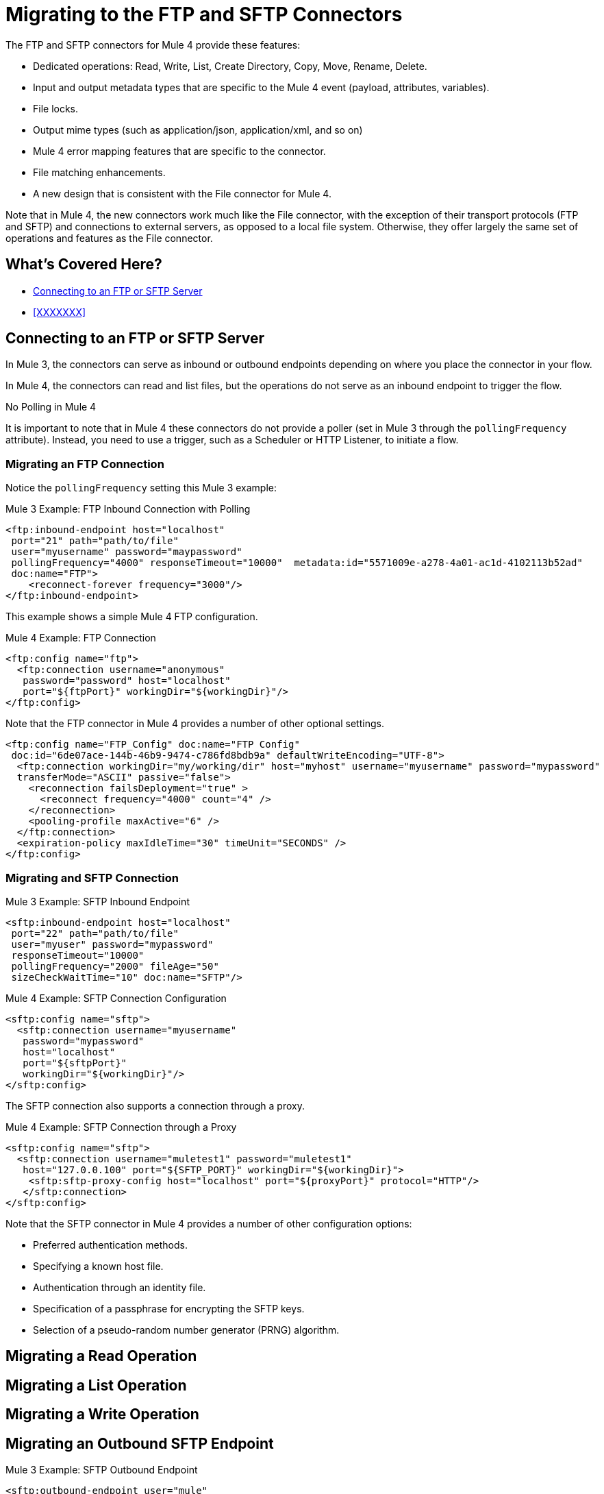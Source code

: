 // sme: MG, author: sduke?
= Migrating to the FTP and SFTP Connectors

// Explain generally how and why things changed between Mule 3 and Mule 4.
The FTP and SFTP connectors for Mule 4 provide these features:

* Dedicated operations: Read, Write, List, Create Directory, Copy, Move, Rename, Delete.
* Input and output metadata types that are specific to the Mule 4 event (payload, attributes, variables).
* File locks.
* Output mime types (such as application/json, application/xml, and so on)
* Mule 4 error mapping features that are specific to the connector.
* File matching enhancements.
* A new design that is consistent with the File connector for Mule 4.


Note that in Mule 4, the new connectors work much like the File connector, with the exception of their transport protocols (FTP and SFTP) and connections to external servers, as opposed to a local file system. Otherwise, they offer largely the same set of operations and features as the File connector.

[[whats_covered_here]]
== What's Covered Here?
* <<config_ftp_sftp>>
* <<XXXXXXX>>

[[config_ftp_sftp]]
== Connecting to an FTP or SFTP Server

In Mule 3, the connectors can serve as inbound or outbound endpoints depending on where you place the connector in your flow.

In Mule 4, the connectors can read and list files, but the operations do not serve as an inbound endpoint to trigger the flow.

.No Polling in Mule 4
It is important to note that in Mule 4 these connectors do not provide a poller (set in Mule 3 through the `pollingFrequency` attribute). Instead, you need to use a trigger, such as a Scheduler or HTTP Listener, to initiate a flow.

=== Migrating an FTP Connection

Notice the `pollingFrequency` setting this Mule 3 example:

.Mule 3 Example: FTP Inbound Connection with Polling
----
<ftp:inbound-endpoint host="localhost"
 port="21" path="path/to/file"
 user="myusername" password="maypassword"
 pollingFrequency="4000" responseTimeout="10000"  metadata:id="5571009e-a278-4a01-ac1d-4102113b52ad"
 doc:name="FTP">
    <reconnect-forever frequency="3000"/>
</ftp:inbound-endpoint>
----

This example shows a simple Mule 4 FTP configuration.

.Mule 4 Example: FTP Connection
----
<ftp:config name="ftp">
  <ftp:connection username="anonymous"
   password="password" host="localhost"
   port="${ftpPort}" workingDir="${workingDir}"/>
</ftp:config>
----

Note that the FTP connector in Mule 4 provides a number of other optional settings.
----
<ftp:config name="FTP_Config" doc:name="FTP Config"
 doc:id="6de07ace-144b-46b9-9474-c786fd8bdb9a" defaultWriteEncoding="UTF-8">
  <ftp:connection workingDir="my/working/dir" host="myhost" username="myusername" password="mypassword"
  transferMode="ASCII" passive="false">
    <reconnection failsDeployment="true" >
      <reconnect frequency="4000" count="4" />
    </reconnection>
    <pooling-profile maxActive="6" />
  </ftp:connection>
  <expiration-policy maxIdleTime="30" timeUnit="SECONDS" />
</ftp:config>
----

////
FTP: OTHER AVAILABLE CONFIGS
General:
- working dir
- transfer mode: binary and ascii
- passive mode: true, false, or expression
General Connection:
-host
-port
-username
-password
General Advanced:
- timeout config
- reconnection strategy
- pooling profile
Advanced:
- default write encoding
- expiration policy
////

=== Migrating and SFTP Connection

.Mule 3 Example: SFTP Inbound Endpoint
----
<sftp:inbound-endpoint host="localhost"
 port="22" path="path/to/file"
 user="myuser" password="mypassword"
 responseTimeout="10000"
 pollingFrequency="2000" fileAge="50"
 sizeCheckWaitTime="10" doc:name="SFTP"/>
----

.Mule 4 Example: SFTP Connection Configuration
----
<sftp:config name="sftp">
  <sftp:connection username="myusername"
   password="mypassword"
   host="localhost"
   port="${sftpPort}"
   workingDir="${workingDir}"/>
</sftp:config>
----

The SFTP connection also supports a connection through a proxy.

.Mule 4 Example: SFTP Connection through a Proxy
----
<sftp:config name="sftp">
  <sftp:connection username="muletest1" password="muletest1"
   host="127.0.0.100" port="${SFTP_PORT}" workingDir="${workingDir}">
    <sftp:sftp-proxy-config host="localhost" port="${proxyPort}" protocol="HTTP"/>
   </sftp:connection>
</sftp:config>
----

Note that the SFTP connector in Mule 4 provides a number of other configuration options:

* Preferred authentication methods.
* Specifying a known host file.
* Authentication through an identity file.
* Specification of a passphrase for encrypting the SFTP keys.
* Selection of a pseudo-random number generator (PRNG) algorithm.

////
SFTP: OTHER AVAILABLE CONFIGS
General:
- working dir
- preferred auth method: none, expression, edit inline
- known hosts file
- SFTP proxy config: none, expression, edit inline
Connection:
-host
-port
-username
-password
-identity file
-passphrase
-PRNG algorithm (AUTOSELECT (Default), NativePRNG, NativePRNGBlocking, NativePRNGNonBlocking, SHA1PRNG)
transfer mode: binary and ascii
passive mode: true, false, or expression

Advanced tab:
- timeout config
- reconnection strategy
- pooling profile
- default write encoding
- expiration policy
////

== Migrating a Read Operation

== Migrating a List Operation

== Migrating a Write Operation

== Migrating an Outbound SFTP Endpoint

.Mule 3 Example: SFTP Outbound Endpoint
----
<sftp:outbound-endpoint user="mule"
 password="test123" path="/tmp/sftp"
 host="myhost.com" name="outboundEndpoint2"
 keepFileOnError="false"/>
----

.Mule 4 Example: SFTP
----

----

Many integrations require connecting to different servers depending on a certain condition. Examples of this include:

* Connecting to different invoice storage servers depending on the branch that emitted the invoice
* Connecting to different servers depending on a given integration subject, like in a multi-tenant use case

TODO: WAS/HOW WAS THIS HANDLED IN MULE 3?
.Mule 3 Example
----
TODO
----

To handle these use cases in Mule 4, the `ftp:config` and `sftp:config` elements support expressions that allow connection parameters to evaluate these conditions and connect to the correct server.

Consider the following example application:

.Mule 4 Example
----
<sftp:config name="sftp">
  <sftp:connection host="#[payload.host]" username="#[payload.user]" password="#[payload.password]" />
</sftp:config>

<flow name="sftpMultitenant" >
  <http:listener config-ref="HTTP_Listener_config" path="/multitenant"/>
  <set-variable variableName="content" value="#[payload]" />
  <file:read path="recipients.csv" outputMimeType="application/csv" />

  <foreach>
    <sftp:write path="demo.txt" config-ref="sftp">
      <sftp:content >#[content]</sftp:content>
    </sftp:write>
  </foreach>

  <set-payload value="Multicast OK"/>

</flow>
----

This is a dynamic multicast application that follows this sequence:

. It defines an SFTP config in which the host, username, and password are expressions.
. It contains a flow on which content is posted through HTTP.
. It uses the File connector to load a recipient’s file, which is a CSV file containing a random set of SFTP destinations with columns such as host, user, and port.
. It uses `<foreach>` to go over each of the lines in the CSV file.
+
On each `<foreach>` iteration, each expression in the SFTP config resolves to a different value, establishing different connections to each of the servers.
+
Notice that this example uses the File connector to read a file in the middle of the flow.

The information posted through the `http:listener` component is written to each SFTP site multiple times. Because the component makes use of the repeatable streams feature, you do not have to worry about consuming the stream multiple times. You don’t even have to know streaming is taking place at all!

Notice that `<foreach>` is automatically going through each line of the CSV file. In Mule 3, you would need to first transform the CSV file into a Java structure, but because Mule 4 is now Java agnostic, this works out-of-the-box!

== Migrating Spring Properties

In Mule 3, FTP and SFTP connector configuration properties are the same as the File Connector.

== Re

////

TODO?
* HOW GLOBAL TRANSFORMERS ARE HANDLED?
* RECONNECTION STRATEGIES
* OLD METADATA TO NEW?

== Attributes (TODO?)

The Attributes object set in the message by the read and list operations have a very small difference with regards to that of the File connector, mainly around timestamps. This is simply because FTP and SFTP handle those differently.

TODO: THIS IS A COMPARISON TO THE FILE CONNECTOR. QUESTION IS IF AND HOW THE SAME THING WAS DONE IN MULE 3 VS HOW NOW. What's the migration impact? AND NEED EXAMPLES:

.Mule 3 Example
----
TODO?
----

.Mule 4 Example
----
TODO?
----

== Locking

The connectors allow you to optionally perform file locking at the operating system level, which means that the lock is not only good for your Mule application, but it also affects other processes. File-system-level locks are not possible in FTP, so the lock is a Mule lock. That means that the lock will only protect the file against other flows in the same Mule application, but it will not protect the file against external processes. Do keep in mind that if the Mule application is running on a cluster, the lock will be distributed.

TODO: THIS IS A COMPARISON TO THE FILE CONNECTOR. QUESTION IS IF AND HOW THE SAME THING WAS DONE IN MULE 3 VS HOW NOW. What's the migration impact? AND NEED EXAMPLES:

.Mule 3 Example
----
TODO?
----

.Mule 4 Example
----
TODO?
----

== TODO: ANY OF THESE?

TODO: HOW WERE THESE DONE FOR MULE 3 VS. HOW NOW?
The connector can also handle the following:

* File representation and attributes
* MimeType metadata
* Operations
* Listing
* Matching
* Error handling
* Polling

Some of the above topics are discussed in the File Connector post. Please refer to the blog post for more information, as the functionalities of both connectors are similar. There are only two relevant differences:
////

== See Also

link:/connectors/ftp-connector[FTP Connector]

link:/connectors/sftp-connector[SFTP Connector]

link:migration-examples[Migration Examples]

link:migration-patterns[Migration Patterns]

link:migration-components[Migrating Components]
